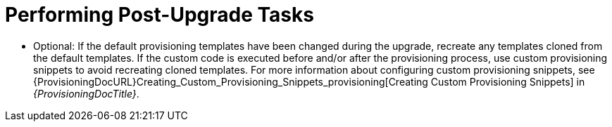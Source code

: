 [id="performing-post-upgrade-tasks_{context}"]
= Performing Post-Upgrade Tasks

- Optional: If the default provisioning templates have been changed during the upgrade, recreate any templates cloned from the default templates.
If the custom code is executed before and/or after the provisioning process, use custom provisioning snippets to avoid recreating cloned templates.
For more information about configuring custom provisioning snippets, see {ProvisioningDocURL}Creating_Custom_Provisioning_Snippets_provisioning[Creating Custom Provisioning Snippets] in _{ProvisioningDocTitle}_.
ifdef::katello,satellite,orcharhino[]
- If you use custom templates, replce `@host.lifecycle_environment` with `@host.single_lifecycle_environment` and `@host.content_view` with `@host.single_content_view`.
endif::[]
